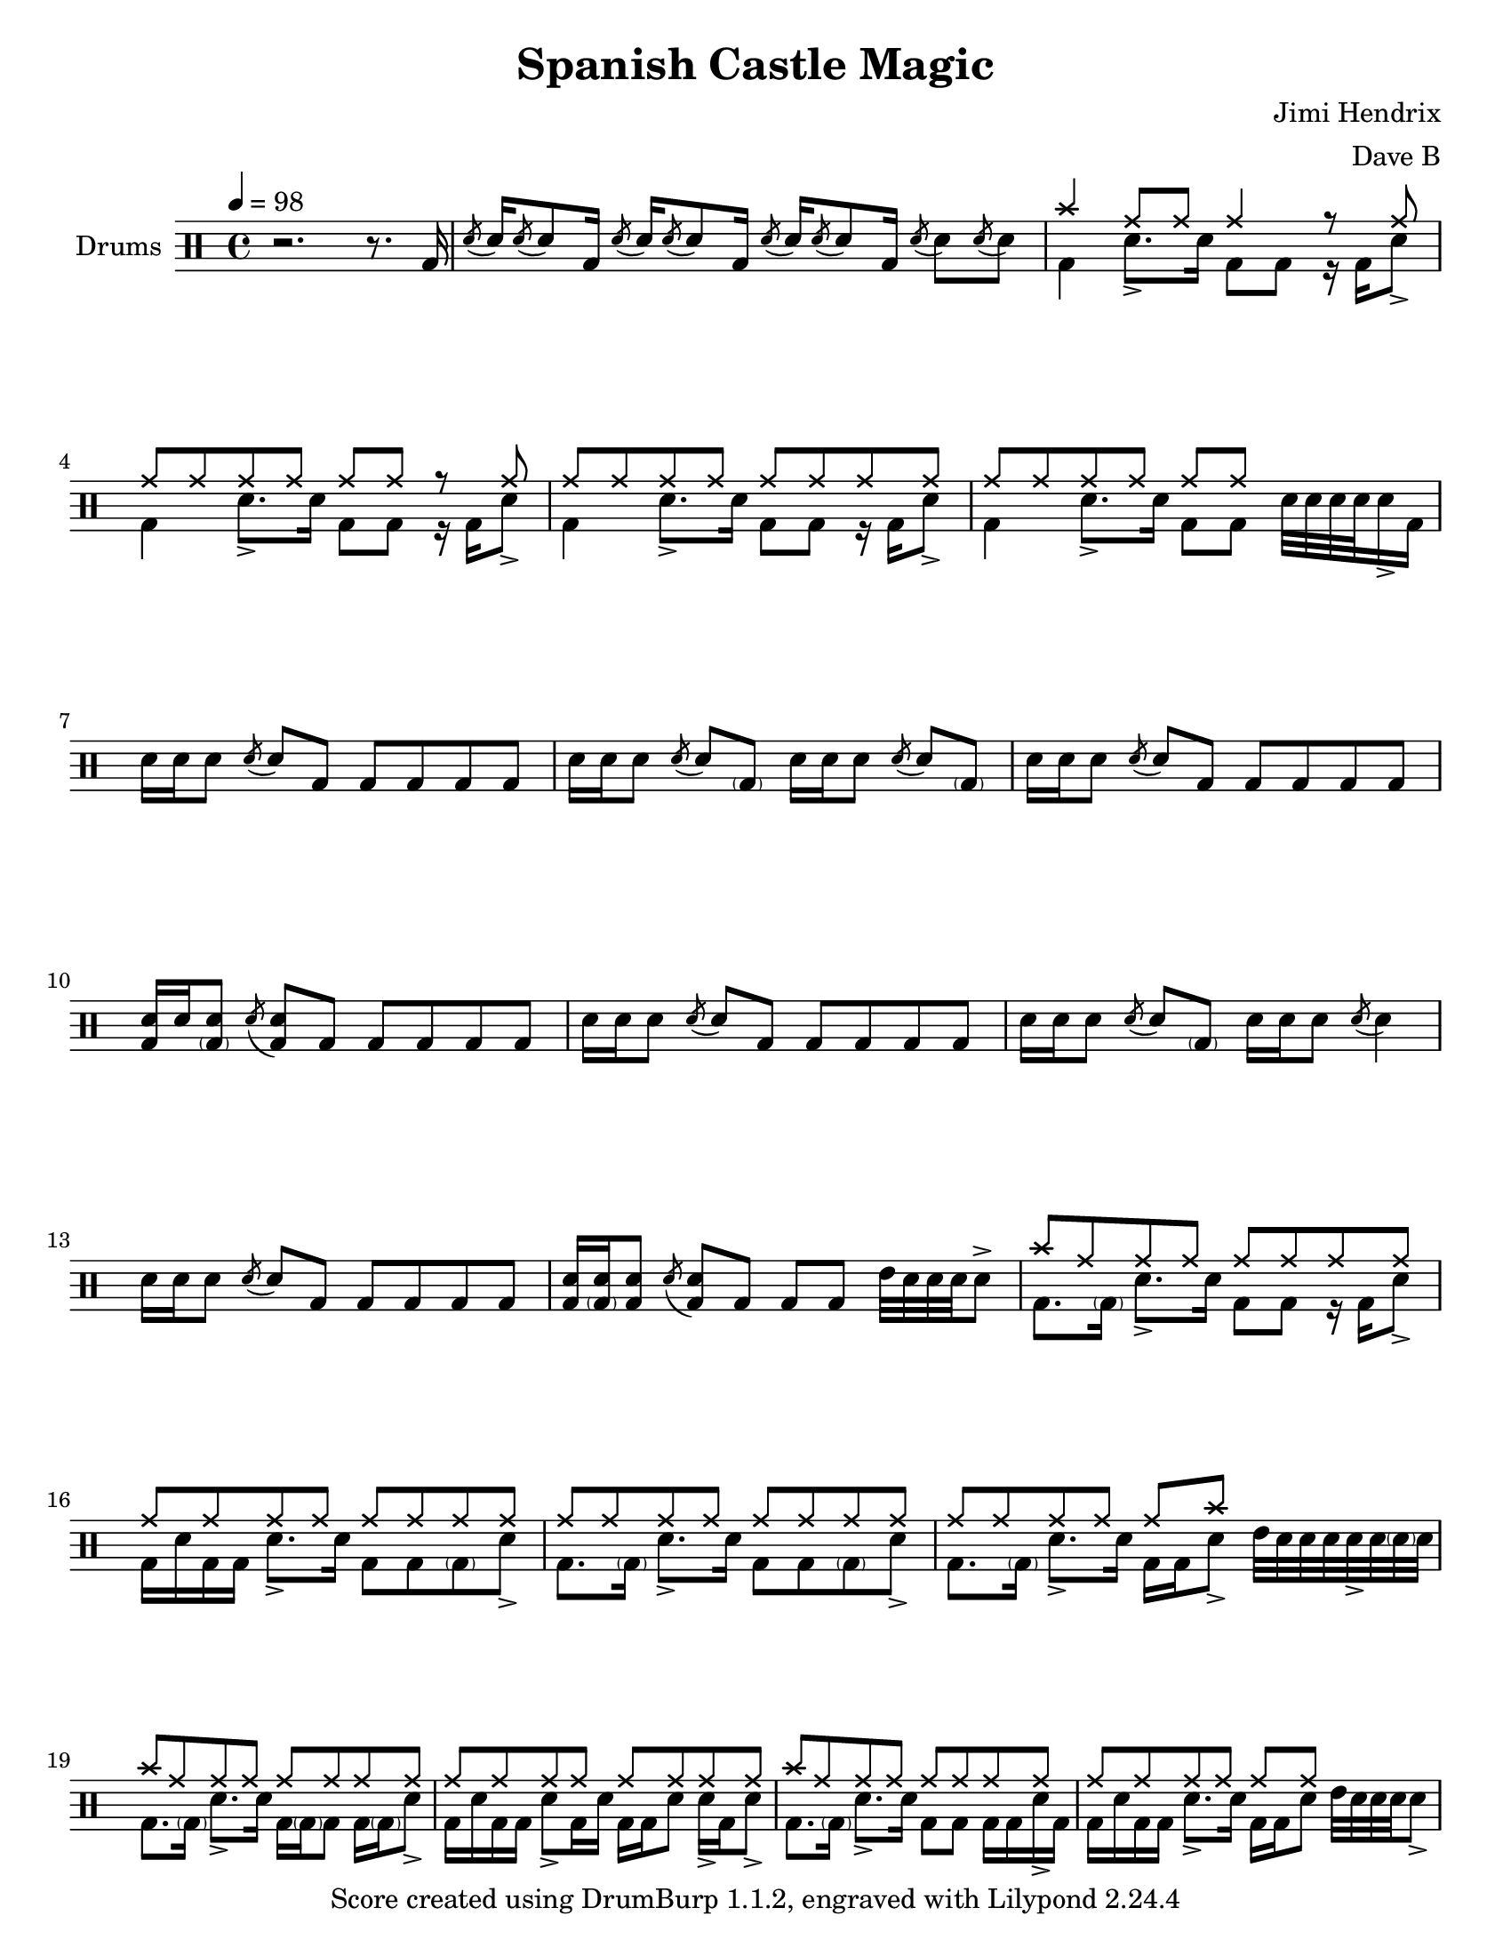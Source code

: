 \version "2.18.2"
\paper {
  #(set-paper-size "letter")
  ragged-last-bottom = ##f
}
\header {
  title = "Spanish Castle Magic"
  tagline = #(string-append "Score created using DrumBurp 1.1.2, engraved with Lilypond " (lilypond-version))
  composer = "Jimi Hendrix"
  arranger = "Dave B"
}
\layout {
  #(layout-set-staff-size 20)
}

#(define (rest-score r)
  (let ((score 0)
    (yoff (ly:grob-property-data r 'Y-offset))
    (sp (ly:grob-property-data r 'staff-position)))
    (if (number? yoff)
    (set! score (+ score 2))
    (if (eq? yoff 'calculation-in-progress)
        (set! score (- score 3))))
    (and (number? sp)
     (<= 0 2 sp)
     (set! score (+ score 2))
     (set! score (- score (abs (- 1 sp)))))
    score))

#(define (merge-rests-on-positioning grob)
  (let* ((can-merge #f)
     (elts (ly:grob-object grob 'elements))
     (num-elts (and (ly:grob-array? elts)
            (ly:grob-array-length elts)))
     (two-voice? (= num-elts 2)))
    (if two-voice?
    (let* ((v1-grob (ly:grob-array-ref elts 0))
           (v2-grob (ly:grob-array-ref elts 1))
           (v1-rest (ly:grob-object v1-grob 'rest))
           (v2-rest (ly:grob-object v2-grob 'rest)))
      (and
       (ly:grob? v1-rest)
       (ly:grob? v2-rest)
       (let* ((v1-duration-log (ly:grob-property v1-rest 'duration-log))
          (v2-duration-log (ly:grob-property v2-rest 'duration-log))
          (v1-dot (ly:grob-object v1-rest 'dot))
          (v2-dot (ly:grob-object v2-rest 'dot))
          (v1-dot-count (and (ly:grob? v1-dot)
                     (ly:grob-property v1-dot 'dot-count -1)))
          (v2-dot-count (and (ly:grob? v2-dot)
                     (ly:grob-property v2-dot 'dot-count -1))))
         (set! can-merge
           (and
            (number? v1-duration-log)
            (number? v2-duration-log)
            (= v1-duration-log v2-duration-log)
            (eq? v1-dot-count v2-dot-count)))
         (if can-merge
         ;; keep the rest that looks best:
         (let* ((keep-v1? (>= (rest-score v1-rest)
                      (rest-score v2-rest)))
            (rest-to-keep (if keep-v1? v1-rest v2-rest))
            (dot-to-kill (if keep-v1? v2-dot v1-dot)))
           ;; uncomment if you're curious of which rest was chosen:
           ;;(ly:grob-set-property! v1-rest 'color green)
           ;;(ly:grob-set-property! v2-rest 'color blue)
           (ly:grob-suicide! (if keep-v1? v2-rest v1-rest))
           (if (ly:grob? dot-to-kill)
               (ly:grob-suicide! dot-to-kill))
           (ly:grob-set-property! rest-to-keep 'direction 0)
           (ly:rest::y-offset-callback rest-to-keep)))))))
    (if can-merge
    #t
    (ly:rest-collision::calc-positioning-done grob))))

    makePercent =
    #(define-music-function (parser location note) (ly:music?)
       "Make a percent repeat the same length as NOTE."
       (make-music 'PercentEvent
                   'length (ly:music-length note)))

    swing_eight = \mark \markup {
      \line \general-align #Y #DOWN { \score {
      \new Staff \with {
        fontSize = #-2
        \override StaffSymbol #'line-count = #0
        \override VerticalAxisGroup #'Y-extent = #'(0 . 0)
      }
      \relative {
        \stemUp
        \override Score.SpacingSpanner
          #'common-shortest-duration = #(ly:make-moment 3 16)
        \override Beam #'positions = #'(2.5 . 2.5)
        b'8[ b8]
      }
      \layout {
        ragged-right= ##t
        indent = 0
        \context {
        \Staff \remove "Clef_engraver"
        \remove "Time_signature_engraver" }
      }} " ="
      \score { \new Staff \with {
        fontSize = #-2
        \override StaffSymbol #'line-count = #0
        \override VerticalAxisGroup #'Y-extent = #'(0 . 0)
      }
      \relative {
        \stemUp
        \override Score.SpacingSpanner
          #'common-shortest-duration = #(ly:make-moment 3 16)
        \override Beam #'positions = #'(2.5 . 2.5)
        \times 2/3 { b'8[ r b8] }
      }
      \layout {
        ragged-right= ##t
        indent = 0
        \context {
          \Staff
          \remove "Clef_engraver"
          \remove "Time_signature_engraver" }
        }}
      \fontsize #-2
      \italic { "  swing" }
      }
    }

    swing_sixteen = \mark \markup {
      \line \general-align #Y #DOWN { \score {
      \new Staff \with {
        fontSize = #-2
        \override StaffSymbol #'line-count = #0
        \override VerticalAxisGroup #'Y-extent = #'(0 . 0)
      }
      \relative {
        \stemUp
        \override Score.SpacingSpanner
          #'common-shortest-duration = #(ly:make-moment 3 16)
        \override Beam #'positions = #'(2.5 . 2.5)
        b'16[ b16]
      }
      \layout {
        ragged-right= ##t
        indent = 0
        \context {
        \Staff \remove "Clef_engraver"
        \remove "Time_signature_engraver" }
      }} " ="
      \score { \new Staff \with {
        fontSize = #-2
        \override StaffSymbol #'line-count = #0
        \override VerticalAxisGroup #'Y-extent = #'(0 . 0)
      }
      \relative {
        \stemUp
        \override Score.SpacingSpanner
          #'common-shortest-duration = #(ly:make-moment 3 16)
        \override Beam #'positions = #'(2.5 . 2.5)
        \times 2/3 { b'16[ r b16] }
      }
      \layout {
        ragged-right= ##t
        indent = 0
        \context {
          \Staff
          \remove "Clef_engraver"
          \remove "Time_signature_engraver" }
        }}
      \fontsize #-2
      \italic { "  swing" }
      }
    }

    swing_thirtytwo = \mark \markup {
      \line \general-align #Y #DOWN { \score {
      \new Staff \with {
        fontSize = #-2
        \override StaffSymbol #'line-count = #0
        \override VerticalAxisGroup #'Y-extent = #'(0 . 0)
      }
      \relative {
        \stemUp
        \override Score.SpacingSpanner
          #'common-shortest-duration = #(ly:make-moment 3 16)
        \override Beam #'positions = #'(2.5 . 2.5)
        b'32[ b32]
      }
      \layout {
        ragged-right= ##t
        indent = 0
        \context {
        \Staff \remove "Clef_engraver"
        \remove "Time_signature_engraver" }
      }} " ="
      \score { \new Staff \with {
        fontSize = #-2
        \override StaffSymbol #'line-count = #0
        \override VerticalAxisGroup #'Y-extent = #'(0 . 0)
      }
      \relative {
        \stemUp
        \override Score.SpacingSpanner
          #'common-shortest-duration = #(ly:make-moment 3 16)
        \override Beam #'positions = #'(2.5 . 2.5)
        \times 2/3 { b'32[ r b32] }
      }
      \layout {
        ragged-right= ##t
        indent = 0
        \context {
          \Staff
          \remove "Clef_engraver"
          \remove "Time_signature_engraver" }
        }}
      \fontsize #-2
      \italic { "  swing" }
      }
    }
drumPitchNames = #'(   (footpedal . footpedal)
   (kick . kick)
   (kicka . kicka)
   (kickb . kickb)
   (kickc . kickc)
   (floortom . floortom)
   (floortoma . floortoma)
   (floortomb . floortomb)
   (floortomc . floortomc)
   (floortomd . floortomd)
   (snare . snare)
   (snarea . snarea)
   (snareb . snareb)
   (snarec . snarec)
   (snared . snared)
   (snaree . snaree)
   (midtom . midtom)
   (midtoma . midtoma)
   (midtomb . midtomb)
   (midtomc . midtomc)
   (midtomd . midtomd)
   (hightom . hightom)
   (hightoma . hightoma)
   (hightomb . hightomb)
   (hightomc . hightomc)
   (hightomd . hightomd)
   (ride . ride)
   (ridea . ridea)
   (rideb . rideb)
   (ridec . ridec)
   (hihat . hihat)
   (hihata . hihata)
   (hihatb . hihatb)
   (hihatc . hihatc)
   (hihatd . hihatd)
   (hihate . hihate)
   (hihatf . hihatf)
   (crash . crash)
   (crasha . crasha)
   (crashb . crashb)
   (hf . footpedal)
   (bd . kick)
   (bda . kicka)
   (bdb . kickb)
   (bdc . kickc)
   (ft . floortom)
   (fta . floortoma)
   (ftb . floortomb)
   (ftc . floortomc)
   (ftd . floortomd)
   (sn . snare)
   (sna . snarea)
   (snb . snareb)
   (snc . snarec)
   (snd . snared)
   (sne . snaree)
   (mt . midtom)
   (mta . midtoma)
   (mtb . midtomb)
   (mtc . midtomc)
   (mtd . midtomd)
   (ht . hightom)
   (hta . hightoma)
   (htb . hightomb)
   (htc . hightomc)
   (htd . hightomd)
   (ri . ride)
   (ria . ridea)
   (rib . rideb)
   (ric . ridec)
   (hh . hihat)
   (hha . hihata)
   (hhb . hihatb)
   (hhc . hihatc)
   (hhd . hihatd)
   (hhe . hihate)
   (hhf . hihatf)
   (cr . crash)
   (cra . crasha)
   (crb . crashb)
)

#(define dbdrums '(
   (footpedal cross #f -5)
   (kick () #f -3)
   (kicka () #f -3)
   (kickb () #f -3)
   (kickc () #f -3)
   (floortom () #f -1)
   (floortoma () #f -1)
   (floortomb () #f -1)
   (floortomc () #f -1)
   (floortomd () #f -1)
   (snare () #f 1)
   (snarea () #f 1)
   (snareb () #f 1)
   (snarec cross #f 1)
   (snared () #f 1)
   (snaree () #f 1)
   (midtom () #f 2)
   (midtoma () #f 2)
   (midtomb () #f 2)
   (midtomc () #f 2)
   (midtomd () #f 2)
   (hightom () #f 3)
   (hightoma () #f 3)
   (hightomb () #f 3)
   (hightomc () #f 3)
   (hightomd () #f 3)
   (ride cross #f 4)
   (ridea cross #f 4)
   (rideb triangle #f 4)
   (ridec cross #f 4)
   (hihat cross #f 5)
   (hihata cross #f 5)
   (hihatb cross "open" 5)
   (hihatc cross #f 5)
   (hihatd cross #f 5)
   (hihate cross "stopped" 5)
   (hihatf cross #f 5)
   (crash cross #f 6)
   (crasha cross #f 6)
   (crashb cross "stopped" 6)
))

\score {
  \new DrumStaff = "main" <<
    \set DrumStaff.drumStyleTable = #(alist->hash-table dbdrums)
    \set Staff.instrumentName = #"Drums"
    \tempo 4 = 98
    \override Score.RehearsalMark #'self-alignment-X = #LEFT
    \override Score.TimeSignature.break-visibility = #end-of-line-invisible
    \drummode {
      \time 4/4
      <<
        \new DrumVoice {
          r2. r8. bd16
        }
      >>
      <<
        \new DrumVoice {
          \override Stem #'length = #4 \acciaccatura{snd8} \revert Stem #'length snd16 \override Stem #'length = #4 \acciaccatura{snd8} \revert Stem #'length snd8 bd16 \override Stem #'length = #4 \acciaccatura{snd8} \revert Stem #'length snd16 \override Stem #'length = #4 \acciaccatura{snd8} \revert Stem #'length snd8 bd16 \override Stem #'length = #4 \acciaccatura{snd8} \revert Stem #'length snd16 \override Stem #'length = #4 \acciaccatura{snd8} \revert Stem #'length snd8 bd16 \override Stem #'length = #4 \acciaccatura{snd8} \revert Stem #'length snd8 \override Stem #'length = #4 \acciaccatura{snd8} \revert Stem #'length snd8
        }
      >>
      <<
        \new DrumVoice {
          \voiceOne
          cr4 ri8 ri8 ri4 r8 ri8
        }
        \new DrumVoice {
          \voiceTwo
          bd4 sna8.\accent sn16 bd8 bd8 r16 bd16 sna8\accent
        }
      >>
      <<
        \new DrumVoice {
          \voiceOne
          ri8 ri8 ri8 ri8 ri8 ri8 r8 ri8
        }
        \new DrumVoice {
          \voiceTwo
          bd4 sna8.\accent sn16 bd8 bd8 r16 bd16 sna8\accent
        }
      >>
      <<
        \new DrumVoice {
          \voiceOne
          ri8 ri8 ri8 ri8 ri8 ri8 ri8 ri8
        }
        \new DrumVoice {
          \voiceTwo
          bd4 sna8.\accent sn16 bd8 bd8 r16 bd16 sna8\accent
        }
      >>
      <<
        \new DrumVoice {
          \voiceOne
          ri8 ri8 ri8 ri8 ri8 ri8 s4
        }
        \new DrumVoice {
          \voiceTwo
          bd4 sna8.\accent sn16 bd8 bd8 sn32 sn32 sn32 sn32 sna16\accent bd16
        }
      >>
      <<
        \new DrumVoice {
          sn16 sn16 sn8 \override Stem #'length = #4 \acciaccatura{snd8} \revert Stem #'length snd8 bd8 bd8 bd8 bd8 bd8
        }
      >>
      <<
        \new DrumVoice {
          sn16 sn16 sn8 \override Stem #'length = #4 \acciaccatura{snd8} \revert Stem #'length snd8 <\parenthesize bdb>8 sn16 sn16 sn8 \override Stem #'length = #4 \acciaccatura{snd8} \revert Stem #'length snd8 <\parenthesize bdb>8
        }
      >>
      <<
        \new DrumVoice {
          sn16 sn16 sn8 \override Stem #'length = #4 \acciaccatura{snd8} \revert Stem #'length snd8 bd8 bd8 bd8 bd8 bd8
        }
      >>
      <<
        \new DrumVoice {
          <bd sn>16 sn16 <\parenthesize bdb sn>8 \override Stem #'length = #4 \acciaccatura{snd8} \revert Stem #'length <bd snd>8 bd8 bd8 bd8 bd8 bd8
        }
      >>
      <<
        \new DrumVoice {
          sn16 sn16 sn8 \override Stem #'length = #4 \acciaccatura{snd8} \revert Stem #'length snd8 bd8 bd8 bd8 bd8 bd8
        }
      >>
      <<
        \new DrumVoice {
          sn16 sn16 sn8 \override Stem #'length = #4 \acciaccatura{snd8} \revert Stem #'length snd8 <\parenthesize bdb>8 sn16 sn16 sn8 \override Stem #'length = #4 \acciaccatura{snd8} \revert Stem #'length snd4
        }
      >>
      <<
        \new DrumVoice {
          sn16 sn16 sn8 \override Stem #'length = #4 \acciaccatura{snd8} \revert Stem #'length snd8 bd8 bd8 bd8 bd8 bd8
        }
      >>
      <<
        \new DrumVoice {
          <bd sn>16 <\parenthesize bdb sn>16 <bd sn>8 \override Stem #'length = #4 \acciaccatura{snd8} \revert Stem #'length <bd snd>8 bd8 bd8 bd8 mt32 sn32 sn32 sn32 sna8\accent
        }
      >>
      <<
        \new DrumVoice {
          \voiceOne
          cr8 ri8 ri8 ri8 ri8 ri8 ri8 ri8
        }
        \new DrumVoice {
          \voiceTwo
          bd8. <\parenthesize bdb>16 sna8.\accent sn16 bd8 bd8 r16 bd16 sna8\accent
        }
      >>
      <<
        \new DrumVoice {
          \voiceOne
          ri8 ri8 ri8 ri8 ri8 ri8 ri8 ri8
        }
        \new DrumVoice {
          \voiceTwo
          bd16 sn16 bd16 bd16 sna8.\accent sn16 bd8 bd8 <\parenthesize bdb>8 sna8\accent
        }
      >>
      <<
        \new DrumVoice {
          \voiceOne
          ri8 ri8 ri8 ri8 ri8 ri8 ri8 ri8
        }
        \new DrumVoice {
          \voiceTwo
          bd8. <\parenthesize bdb>16 sna8.\accent sn16 bd8 bd8 <\parenthesize bdb>8 sna8\accent
        }
      >>
      <<
        \new DrumVoice {
          \voiceOne
          ri8 ri8 ri8 ri8 ri8 cr8 s4
        }
        \new DrumVoice {
          \voiceTwo
          bd8. <\parenthesize bdb>16 sna8.\accent sn16 bd16 bd16 sna8\accent mt32 sn32 sn32 sn32 sna32\accent sn32 <\parenthesize snb>32 sn32
        }
      >>
      <<
        \new DrumVoice {
          \voiceOne
          cr8 ri8 ri8 ri8 ri8 ri8 ri8 ri8
        }
        \new DrumVoice {
          \voiceTwo
          bd8. <\parenthesize bdb>16 sna8.\accent sn16 bd16 <\parenthesize bdb>16 bd8 bd16 <\parenthesize bdb>16 sna8\accent
        }
      >>
      <<
        \new DrumVoice {
          \voiceOne
          ri8 ri8 ri8 ri8 ri8 ri8 ri8 ri8
        }
        \new DrumVoice {
          \voiceTwo
          bd16 sn16 bd16 bd16 sna8\accent bd16 sn16 bd16 bd16 sn8 sna16\accent bd16 sna8\accent
        }
      >>
      <<
        \new DrumVoice {
          \voiceOne
          cr8 ri8 ri8 ri8 ri8 ri8 ri8 ri8
        }
        \new DrumVoice {
          \voiceTwo
          bd8. <\parenthesize bdb>16 sna8.\accent sn16 bd8 bd8 bd16 bd16 sna16\accent bd16
        }
      >>
      <<
        \new DrumVoice {
          \voiceOne
          ri8 ri8 ri8 ri8 ri8 ri8 s4
        }
        \new DrumVoice {
          \voiceTwo
          bd16 sn16 bd16 bd16 sna8.\accent sn16 bd16 bd16 sn8 mt32 sn32 sn32 sn32 sna8\accent
        }
      >>
    }
  >>
  \layout {
    \context {
      \DrumStaff \override RestCollision #'positioning-done = #merge-rests-on-positioning
    }
  }
}
